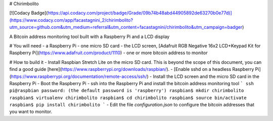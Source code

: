 # Chirimbolito

[![Codacy Badge](https://api.codacy.com/project/badge/Grade/09b74b48abd44905892de63270b0e77d)](https://www.codacy.com/app/facastagnini_2/chirimbolito?utm_source=github.com&utm_medium=referral&utm_content=facastagnini/chirimbolito&utm_campaign=badger)

A Bitcoin address monitoring tool built with a Raspberry Pi and a LCD display

# You will need
- a Raspberry Pi
- one micro SD card
- the LCD screen, [Adafruit RGB Negative 16x2 LCD+Keypad Kit for Raspberry Pi](https://www.adafruit.com/product/1110)
- one or more bitcoin address to monitor

# How to build it
- Install Raspbian Stretch Lite on the micro SD card. This is beyond the scope of this document, you can find a good guide [here](https://www.raspberrypi.org/downloads/raspbian/).
- [Enable sshd on a headless Raspberry Pi](https://www.raspberrypi.org/documentation/remote-access/ssh/)
- Install the LCD screen and the micro SD card in the Raspberry Pi
- Boot the Raspberry Pi
- ssh into the Raspberry Pi and install the bitcoin address monitoring tool
```
ssh pi@raspbian
password: (the default password is 'raspberry')
raspbian$ mkdir chirimbolito
raspbian$ virtualenv chirimbolito
raspbian$ cd chirimbolito
raspbian$ source bin/activate
raspbian$ pip install chirimbolito
```
- Edit the file `configuration.json` to configure the bitcoin addresses that you want to monitor.



